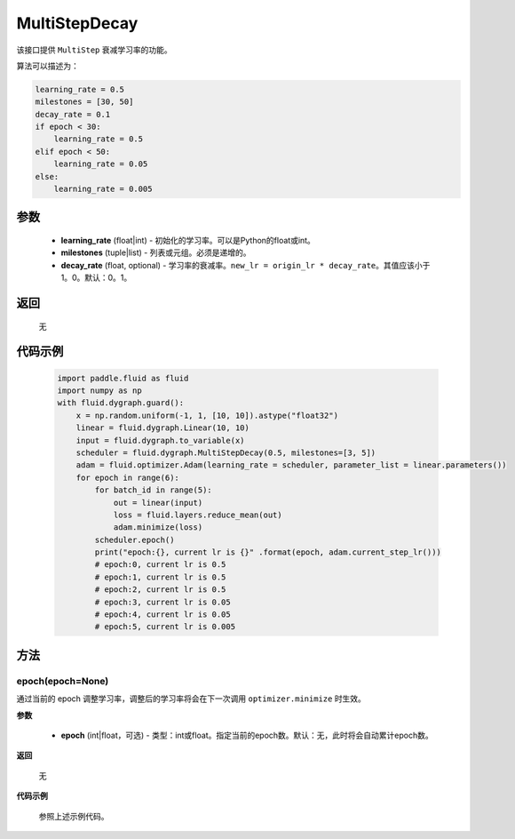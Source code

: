 .. _cn_api_fluid_dygraph_MultiStepDecay:

MultiStepDecay
-------------------------------


.. py:class:: paddle.fluid.dygraph.MultiStepDecay(learning_rate, milestones, decay_rate=0.1)



该接口提供 ``MultiStep`` 衰减学习率的功能。

算法可以描述为：

.. code-block:: text

    learning_rate = 0.5
    milestones = [30, 50]
    decay_rate = 0.1
    if epoch < 30:
        learning_rate = 0.5
    elif epoch < 50:
        learning_rate = 0.05
    else:
        learning_rate = 0.005

参数
::::::::::::

    - **learning_rate** (float|int) - 初始化的学习率。可以是Python的float或int。
    - **milestones** (tuple|list) - 列表或元组。必须是递增的。
    - **decay_rate** (float, optional) - 学习率的衰减率。``new_lr = origin_lr * decay_rate``。其值应该小于1。0。默认：0。1。

返回
::::::::::::
 无

代码示例
::::::::::::

    .. code-block:: python
        
        import paddle.fluid as fluid
        import numpy as np
        with fluid.dygraph.guard():
            x = np.random.uniform(-1, 1, [10, 10]).astype("float32")
            linear = fluid.dygraph.Linear(10, 10)
            input = fluid.dygraph.to_variable(x)
            scheduler = fluid.dygraph.MultiStepDecay(0.5, milestones=[3, 5])
            adam = fluid.optimizer.Adam(learning_rate = scheduler, parameter_list = linear.parameters())
            for epoch in range(6):
                for batch_id in range(5):
                    out = linear(input)
                    loss = fluid.layers.reduce_mean(out)
                    adam.minimize(loss)
                scheduler.epoch()
                print("epoch:{}, current lr is {}" .format(epoch, adam.current_step_lr()))
                # epoch:0, current lr is 0.5
                # epoch:1, current lr is 0.5
                # epoch:2, current lr is 0.5
                # epoch:3, current lr is 0.05
                # epoch:4, current lr is 0.05
                # epoch:5, current lr is 0.005

方法
::::::::::::
epoch(epoch=None)
'''''''''
通过当前的 epoch 调整学习率，调整后的学习率将会在下一次调用 ``optimizer.minimize`` 时生效。

**参数**

  - **epoch** (int|float，可选) - 类型：int或float。指定当前的epoch数。默认：无，此时将会自动累计epoch数。

**返回**

    无

**代码示例**

    参照上述示例代码。
